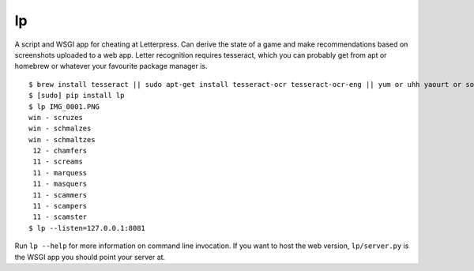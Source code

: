 lp
==

A script and WSGI app for cheating at Letterpress. Can derive the state of a
game and make recommendations based on screenshots uploaded to a web app.
Letter recognition requires tesseract, which you can probably get from apt or
homebrew or whatever your favourite package manager is.

::

   $ brew install tesseract || sudo apt-get install tesseract-ocr tesseract-ocr-eng || yum or uhh yaourt or something
   $ [sudo] pip install lp
   $ lp IMG_0001.PNG
   win - scruzes
   win - schmalzes
   win - schmaltzes
    12 - chamfers
    11 - screams
    11 - marquess
    11 - masquers
    11 - scammers
    11 - scampers
    11 - scamster
   $ lp --listen=127.0.0.1:8081

Run ``lp --help`` for more information on command line invocation. If you want
to host the web version, ``lp/server.py`` is the WSGI app you should point your
server at.
